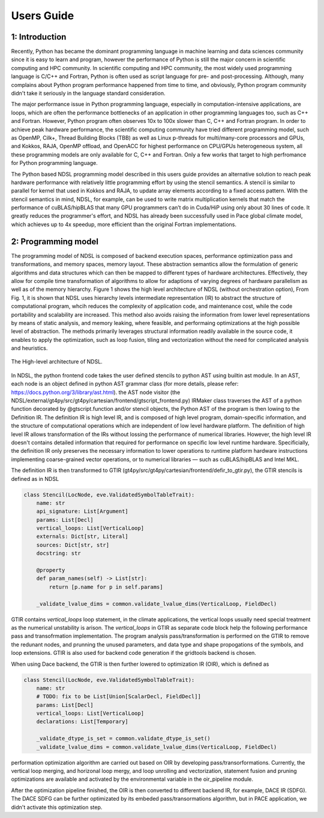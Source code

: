 Users Guide
=============

1: Introduction
----------------
Recently, Python has became the dominant programming language in machine learning and data sciences community since it is easy to learn and program, however the performance of Python is still the major concern in scientific computing and HPC community. In scientific computing and HPC community, the most widely used programming language is C/C++ and Fortran, Python is often used as script language for pre- and post-processing. Although, many complains about Python program performance happened from time to time, and obviously, Python program community didn't take it seriously in the language standard consideration. 

The major performance issue in Python programming language, especially in computation-intensive applications, are loops, which are often the performance bottlenecks of an application in other programming languages too, such as C++ and Fortran. However, Python program often observes 10x to 100x slower than C, C++ and Fortran program. In order to achieve peak hardware performance, the scientific computing community have tried different programming model, such as OpenMP, Cilk+, Thread Building Blocks (TBB) as well as Linux p-threads for multi/many-core processors and GPUs, and Kokkos, RAJA, OpenMP offload, and OpenACC for highest performance on CPU/GPUs heterogeneous system, all these programming models are only available for C, C++ and Fortran. Only a few works that target to high perfromance for Python programming language.

The Python based NDSL programming model described in this users guide provides an alternative solution to reach peak hardware performance with relatively little programming effort by using the stencil semantics. A stencil is similar to parallel for kernel that used in Kokkos and RAJA, to update array elements according to a fixed access pattern. With the stencil semantics in mind, NDSL, for example, can be used to write matrix multiplication kernels that match the performance of cuBLAS/hipBLAS that many GPU programmers can’t do in Cuda/HiP using only about 30 lines of code. It greatly reduces the programmer's effort, and NDSL has already been successfully used in Pace global climate model, which achieves up to 4x speedup, more efficient than the original Fortran implementations. 

2: Programming model
----------------------------------------------------
The programming model of NDSL is composed of backend execution spaces, performance optimization pass and transformations, and memory spaces, memory layout. These abstraction semantics allow the formulation of generic algorithms and data structures which can then be mapped to different types of hardware architectures. Effectively, they allow for compile time transformation of algorithms to allow for adaptions of varying degrees of hardware parallelism as well as of the memory hierarchy. Figure 1 shows the high level architecture of NDSL (without orchestration option), From Fig. 1, it is shown that NDSL uses hierarchy levels intermediate representation (IR) to abstract the structure of computational program, whcih reduces the complexity of application code, and maintenance cost, while the code portability and scalability are increased. This method also avoids raising the information from lower level representations by means of static analysis, and memory leaking, where feasible, and performaing optimizations at the high possible level of abstraction. The methods primarily leverages structural information readily available in the source code, it enables to apply the optimization, such as loop fusion, tiling and vectorization without the need for complicated analysis and heuristics.

.. 1:

.. figure:: static/ndsl_flow.png
   :width: 860
   :align: center

   The High-level architecture of NDSL.


In NDSL, the python frontend code takes the user defined stencils to python AST using builtin ast module. In an AST, each node is an object defined in python AST grammar class (for more details, please refer: https://docs.python.org/3/library/ast.html). the AST node visitor (the NDSL/external/gt4py/src/gt4py/cartesian/frontend/gtscript_frontend.py) IRMaker class traverses the AST of a python function decorated by @gtscript.function and/or stencil objects, the Python AST of the program is then lowing to the Definition IR. The definition IR is high level IR, and is composed of high level program, domain-specific information, and the structure of computational operations which are independent of low level hardware platform. The definition of high level IR allows transformation of the IRs without lossing the performance of numerical libraries. However, the high level IR doesn't contains detailed information that required for performance on specific low level runtime hardware. Specificially, the definition IR only preserves the necessary information to lower operations to runtime platform hardware instructions implementing coarse-grained vector operations, or to numerical libraries — such as cuBLAS/hipBLAS and Intel MKL. 


The definition IR is then transformed to GTIR (gt4py/src/gt4py/cartesian/frontend/defir_to_gtir.py), the GTIR stencils is defined as in NDSL

.. code-block:: none

   class Stencil(LocNode, eve.ValidatedSymbolTableTrait):
       name: str
       api_signature: List[Argument]
       params: List[Decl]
       vertical_loops: List[VerticalLoop]
       externals: Dict[str, Literal]
       sources: Dict[str, str]
       docstring: str

       @property
       def param_names(self) -> List[str]:
           return [p.name for p in self.params]

       _validate_lvalue_dims = common.validate_lvalue_dims(VerticalLoop, FieldDecl)



GTIR contains `vertical_loops` loop statement, in the climate applications, the vertical loops usually need special treatment as the numerical unstability is arison. The `vertical_loops` in GTIR as separate code block help the following performance pass and transofrmation implementation. The program analysis pass/transformation is performed on the GTIR to remove the redunant nodes, and prunning the unused parameters, and data type and shape propogations of the symbols, and loop extensions. GTIR is also used for backend code generation if the gridtools backend is chosen.


When using Dace backend, the GTIR is then further lowered to optimization IR (OIR), which is defined as


.. code-block:: none

   class Stencil(LocNode, eve.ValidatedSymbolTableTrait):
       name: str
       # TODO: fix to be List[Union[ScalarDecl, FieldDecl]]
       params: List[Decl]
       vertical_loops: List[VerticalLoop]
       declarations: List[Temporary]

       _validate_dtype_is_set = common.validate_dtype_is_set()
       _validate_lvalue_dims = common.validate_lvalue_dims(VerticalLoop, FieldDecl)


performation optimization algorithm are carried out based on OIR by developing pass/transorformations. Currently, the vertical loop merging, and horizonal loop mergy, and loop unrolling and vectorization, statement fusion and pruning optimizations are available and activated by the environmental variable in the oir_pipeline module. 


After the optimization pipeline finished, the OIR is then converted to different backend IR, for example, DACE IR (SDFG). The DACE SDFG can be further optimizated by its embeded pass/transormations algorithm, but in PACE application, we didn't activate this optimization step. 

